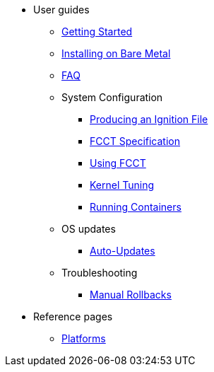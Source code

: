 * User guides
** xref:getting-started.adoc[Getting Started]
** xref:bare-metal.adoc[Installing on Bare Metal]
** xref:faq.adoc[FAQ]
** System Configuration
*** xref:producing-ign.adoc[Producing an Ignition File]
*** xref:fcct-config.adoc[FCCT Specification]
*** xref:using-fcct.adoc[Using FCCT]
*** xref:sysctl.adoc[Kernel Tuning]
*** xref:running-containers.adoc[Running Containers]
** OS updates
*** xref:auto-updates.adoc[Auto-Updates]
** Troubleshooting
*** xref:manual-rollbacks.adoc[Manual Rollbacks]
* Reference pages
 ** xref:platforms.adoc[Platforms]
